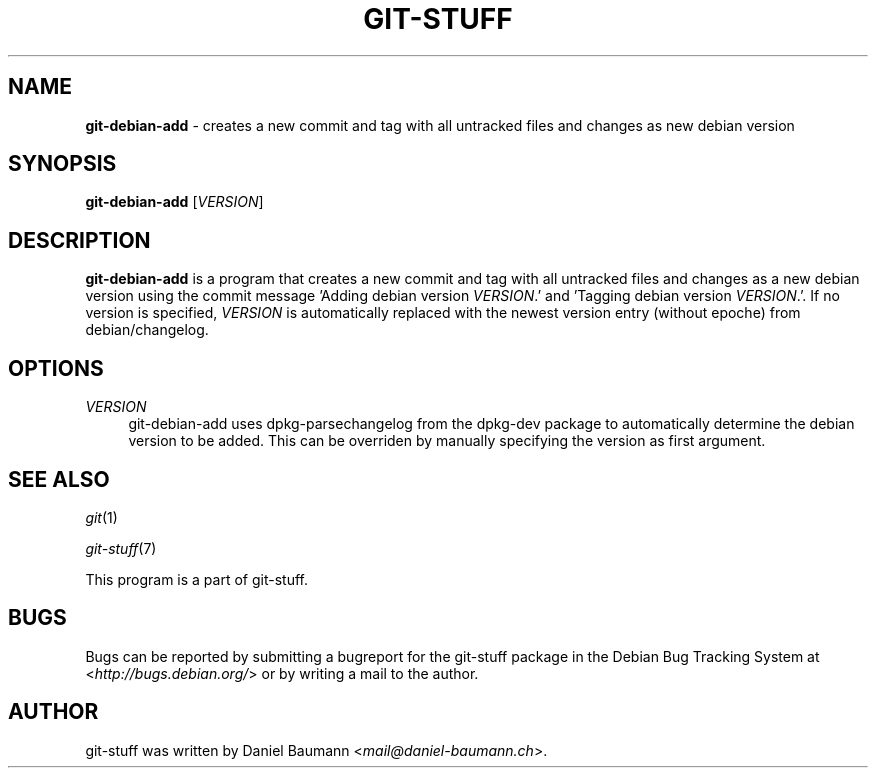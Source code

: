 .\" git-stuff(7) - additional Git utilities
.\" Copyright (C) 2006-2013 Daniel Baumann <mail@daniel-baumann.ch>
.\"
.\" git-stuff comes with ABSOLUTELY NO WARRANTY; for details see COPYING.
.\" This is free software, and you are welcome to redistribute it
.\" under certain conditions; see COPYING for details.
.\"
.\"
.TH GIT\-STUFF 1 2013\-03\-10 16 "Git Stuff"

.SH NAME
\fBgit\-debian\-add\fR \- creates a new commit and tag with all untracked files and changes as new debian version

.SH SYNOPSIS
\fBgit\-debian\-add\fR [\fIVERSION\fR]

.SH DESCRIPTION
\fBgit\-debian\-add\fR is a program that creates a new commit and tag with all untracked files and changes as a new debian version using the commit message 'Adding debian version \fIVERSION\fR.' and 'Tagging debian version \fIVERSION\fR.'. If no version is specified, \fIVERSION\fR is automatically replaced with the newest version entry (without epoche) from debian/changelog.

.SH OPTIONS
.IP "\fIVERSION\fR" 4
git\-debian\-add uses dpkg-parsechangelog from the dpkg-dev package to automatically determine the debian version to be added. This can be overriden by manually specifying the version as first argument.

.SH SEE ALSO
\fIgit\fR(1)
.PP
\fIgit\-stuff\fR(7)
.PP
This program is a part of git\-stuff.

.SH BUGS
Bugs can be reported by submitting a bugreport for the git\-stuff package in the Debian Bug Tracking System at <\fIhttp://bugs.debian.org/\fR> or by writing a mail to the author.

.SH AUTHOR
git\-stuff was written by Daniel Baumann <\fImail@daniel-baumann.ch\fR>.

